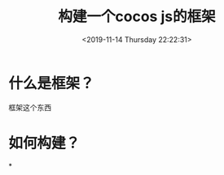#+HUGO_BASE_DIR: ../
#+TITLE: 构建一个cocos js的框架
#+DATE: <2019-11-14 Thursday 22:22:31>
#+HUGO_AUTO_SET_LASTMOD: t
#+HUGO_TAGS: cocos2dx creator js
#+HUGO_CATEGORIES: share
#+HUGO_SECTION: blog
#+HUGO_DRAFT: false


* 什么是框架？
框架这个东西
* 如何构建？

*
